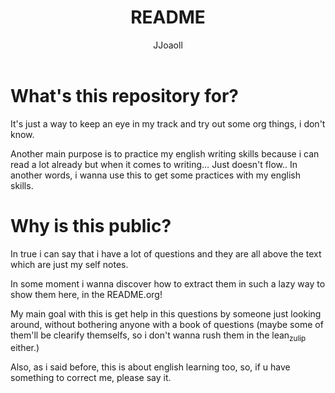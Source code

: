 #+TITLE: README
#+AUTHOR: JJoaoll
#+DESCRIPTION: Bellow
#+STARTUP: showall

* What's this repository for?
It's just a way to keep an eye in my track and try out some org things, i don't know.

Another main purpose is to practice my english writing skills because i can read a lot already but when it comes to writing... Just doesn't flow..
In another words, i wanna use this to get some practices with my english skills.

* Why is this public?
In true i can say that i have a lot of questions and they are all above the text which are just my self notes.

In some moment i wanna discover how to extract them in such a lazy way to show them here, in the README.org!

My main goal with this is get help in this questions by someone just looking around, without bothering anyone with a book of questions 
(maybe some of them'll be clearify themselfs, so i don't wanna rush them in the lean_zulip either.)

Also, as i said before, this is about english learning too, so, if u have something to correct me, please say it.


 
